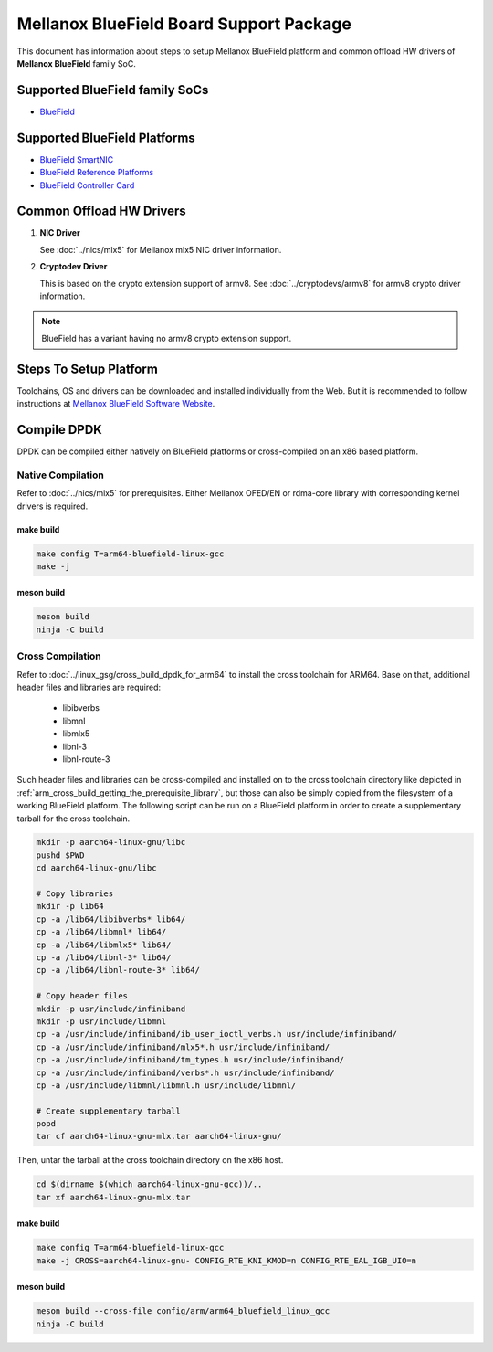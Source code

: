 ..  SPDX-License-Identifier: BSD-3-Clause
    Copyright 2019 Mellanox Technologies, Ltd

Mellanox BlueField Board Support Package
========================================

This document has information about steps to setup Mellanox BlueField platform
and common offload HW drivers of **Mellanox BlueField** family SoC.


Supported BlueField family SoCs
-------------------------------

- `BlueField <http://www.mellanox.com/page/products_dyn?product_family=256&mtag=soc_overview>`_


Supported BlueField Platforms
-----------------------------

- `BlueField SmartNIC <http://www.mellanox.com/page/products_dyn?product_family=275&mtag=bluefield_smart_nic>`_
- `BlueField Reference Platforms <http://www.mellanox.com/page/products_dyn?product_family=286&mtag=bluefield_platforms>`_
- `BlueField Controller Card <http://www.mellanox.com/page/products_dyn?product_family=288&mtag=bluefield_controller_card>`_


Common Offload HW Drivers
-------------------------

1. **NIC Driver**

   See :doc:`../nics/mlx5` for Mellanox mlx5 NIC driver information.

2. **Cryptodev Driver**

   This is based on the crypto extension support of armv8. See
   :doc:`../cryptodevs/armv8` for armv8 crypto driver information.

.. note::

   BlueField has a variant having no armv8 crypto extension support.


Steps To Setup Platform
-----------------------

Toolchains, OS and drivers can be downloaded and installed individually from the
Web. But it is recommended to follow instructions at
`Mellanox BlueField Software Website
<http://www.mellanox.com/page/products_dyn?product_family=279&mtag=bluefield_software>`_.


Compile DPDK
------------

DPDK can be compiled either natively on BlueField platforms or cross-compiled on
an x86 based platform.

Native Compilation
~~~~~~~~~~~~~~~~~~

Refer to :doc:`../nics/mlx5` for prerequisites. Either Mellanox OFED/EN or
rdma-core library with corresponding kernel drivers is required.

make build
^^^^^^^^^^

.. code-block:: console

        make config T=arm64-bluefield-linux-gcc
        make -j

meson build
^^^^^^^^^^^

.. code-block:: console

        meson build
        ninja -C build

Cross Compilation
~~~~~~~~~~~~~~~~~

Refer to :doc:`../linux_gsg/cross_build_dpdk_for_arm64` to install the cross
toolchain for ARM64. Base on that, additional header files and libraries are
required:

   - libibverbs
   - libmnl
   - libmlx5
   - libnl-3
   - libnl-route-3

Such header files and libraries can be cross-compiled and installed on to the
cross toolchain directory like depicted in
:ref:`arm_cross_build_getting_the_prerequisite_library`, but those can also be
simply copied from the filesystem of a working BlueField platform. The following
script can be run on a BlueField platform in order to create a supplementary
tarball for the cross toolchain.

.. code-block:: console

        mkdir -p aarch64-linux-gnu/libc
        pushd $PWD
        cd aarch64-linux-gnu/libc

        # Copy libraries
        mkdir -p lib64
        cp -a /lib64/libibverbs* lib64/
        cp -a /lib64/libmnl* lib64/
        cp -a /lib64/libmlx5* lib64/
        cp -a /lib64/libnl-3* lib64/
        cp -a /lib64/libnl-route-3* lib64/

        # Copy header files
        mkdir -p usr/include/infiniband
        mkdir -p usr/include/libmnl
        cp -a /usr/include/infiniband/ib_user_ioctl_verbs.h usr/include/infiniband/
        cp -a /usr/include/infiniband/mlx5*.h usr/include/infiniband/
        cp -a /usr/include/infiniband/tm_types.h usr/include/infiniband/
        cp -a /usr/include/infiniband/verbs*.h usr/include/infiniband/
        cp -a /usr/include/libmnl/libmnl.h usr/include/libmnl/

        # Create supplementary tarball
        popd
        tar cf aarch64-linux-gnu-mlx.tar aarch64-linux-gnu/

Then, untar the tarball at the cross toolchain directory on the x86 host.

.. code-block:: console

        cd $(dirname $(which aarch64-linux-gnu-gcc))/..
        tar xf aarch64-linux-gnu-mlx.tar

make build
^^^^^^^^^^

.. code-block:: console

        make config T=arm64-bluefield-linux-gcc
        make -j CROSS=aarch64-linux-gnu- CONFIG_RTE_KNI_KMOD=n CONFIG_RTE_EAL_IGB_UIO=n

meson build
^^^^^^^^^^^

.. code-block:: console

        meson build --cross-file config/arm/arm64_bluefield_linux_gcc
        ninja -C build

